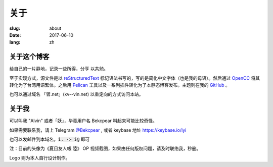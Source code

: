 ==============================
关于
==============================

:slug: about
:date: 2017-06-10
:lang: zh

关于这个博客
====================

给自己的一片静地，记录一些所得，分享 以共勉。

至于实现方式，源文件是以 `reStructuredText`_ 标记语法书写的，写的是简化中文字体（也是我的母语）。然后通过 `OpenCC`_ 将其转化为了台湾用语繁体。之后用 `Pelican`_ 工具以及一系列插件转化为了本静态博客发布。主题则在我的 `GitHub`_ 。

也可以通过域名 「㿢.net」(xv--vin.net)  以重定向的方式访问本站。


关于我
====================

可以叫我 "Alvin" 或者「妖」，毕竟用户名 Bekcpear 叫起来可能比较奇怪。

如果需要联系我，请上 Telegram `@Bekcpear`_ , 或者 keybase 地址 https://keybase.io/iyi

也可以发邮件到本域名，:code:`i. -> i@` 即可

注：目前的头像为《夏目友人帳 陸》 OP 视频截图，如果由任何版权问题，请及时联络我，秒删。

Logo 则为本人自行设计制作。


.. _`reStructuredText`: http://docutils.sourceforge.net/rst.html
.. _`OpenCC`: https://github.com/BYVoid/OpenCC
.. _`Pelican`: https://pelican.readthedocs.io/en/stable/
.. _`GitHub`: https://github.com/Bekcpear/pelican-bootstrap3
.. _`@Bekcpear`: https://telegram.me/Bekcpear

